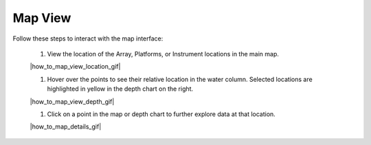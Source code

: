 .. _how-to-map-view:

########
Map View
########

Follow these steps to interact with the map interface:

    #. View the location of the Array, Platforms, or Instrument locations in the main map.

    |how_to_map_view_location_gif|

    #. Hover over the points to see their relative location in the water column. Selected locations are highlighted in yellow in the depth chart on the right. 

    |how_to_map_view_depth_gif|

    #. Click on a point in the map or depth chart to further explore data at that location.  

    |how_to_map_details_gif|
